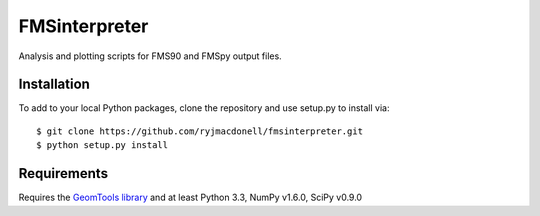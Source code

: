 FMSinterpreter
==============

Analysis and plotting scripts for FMS90 and FMSpy output files.

Installation
------------
To add to your local Python packages, clone the repository and use setup.py
to install via::

    $ git clone https://github.com/ryjmacdonell/fmsinterpreter.git
    $ python setup.py install

Requirements
------------
Requires the `GeomTools library <https://github.com/ryjmacdonell/geomtools>`_
and at least Python 3.3, NumPy v1.6.0, SciPy v0.9.0
